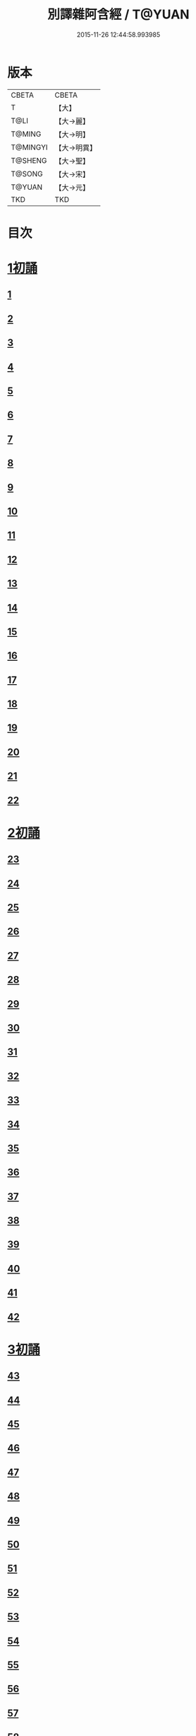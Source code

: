 #+TITLE: 別譯雜阿含經 / T@YUAN
#+DATE: 2015-11-26 12:44:58.993985
* 版本
 |     CBETA|CBETA   |
 |         T|【大】     |
 |      T@LI|【大→麗】   |
 |    T@MING|【大→明】   |
 |  T@MINGYI|【大→明異】  |
 |   T@SHENG|【大→聖】   |
 |    T@SONG|【大→宋】   |
 |    T@YUAN|【大→元】   |
 |       TKD|TKD     |

* 目次
* [[file:KR6a0100_001.txt::001-0374a6][1初誦]]
** [[file:KR6a0100_001.txt::001-0374a7][1]]
** [[file:KR6a0100_001.txt::001-0374a19][2]]
** [[file:KR6a0100_001.txt::0374b9][3]]
** [[file:KR6a0100_001.txt::0374c11][4]]
** [[file:KR6a0100_001.txt::0374c29][5]]
** [[file:KR6a0100_001.txt::0375a19][6]]
** [[file:KR6a0100_001.txt::0375b21][7]]
** [[file:KR6a0100_001.txt::0375c13][8]]
** [[file:KR6a0100_001.txt::0376a15][9]]
** [[file:KR6a0100_001.txt::0376b4][10]]
** [[file:KR6a0100_001.txt::0376b21][11]]
** [[file:KR6a0100_001.txt::0376c15][12]]
** [[file:KR6a0100_001.txt::0377a14][13]]
** [[file:KR6a0100_001.txt::0377c4][14]]
** [[file:KR6a0100_001.txt::0378a28][15]]
** [[file:KR6a0100_001.txt::0378b17][16]]
** [[file:KR6a0100_001.txt::0379a23][17]]
** [[file:KR6a0100_001.txt::0379c3][18]]
** [[file:KR6a0100_001.txt::0380a16][19]]
** [[file:KR6a0100_001.txt::0380b2][20]]
** [[file:KR6a0100_001.txt::0380c1][21]]
** [[file:KR6a0100_001.txt::0380c19][22]]
* [[file:KR6a0100_002.txt::002-0381a26][2初誦]]
** [[file:KR6a0100_002.txt::002-0381a27][23]]
** [[file:KR6a0100_002.txt::0381b14][24]]
** [[file:KR6a0100_002.txt::0381b29][25]]
** [[file:KR6a0100_002.txt::0381c16][26]]
** [[file:KR6a0100_002.txt::0382a6][27]]
** [[file:KR6a0100_002.txt::0382a20][28]]
** [[file:KR6a0100_002.txt::0382b14][29]]
** [[file:KR6a0100_002.txt::0382c9][30]]
** [[file:KR6a0100_002.txt::0383a19][31]]
** [[file:KR6a0100_002.txt::0384a27][32]]
** [[file:KR6a0100_002.txt::0384b12][33]]
** [[file:KR6a0100_002.txt::0384b24][34]]
** [[file:KR6a0100_002.txt::0384c11][35]]
** [[file:KR6a0100_002.txt::0385a6][36]]
** [[file:KR6a0100_002.txt::0385b4][37]]
** [[file:KR6a0100_002.txt::0385c11][38]]
** [[file:KR6a0100_002.txt::0386a16][39]]
** [[file:KR6a0100_002.txt::0386c9][40]]
** [[file:KR6a0100_002.txt::0387a2][41]]
** [[file:KR6a0100_002.txt::0387b1][42]]
* [[file:KR6a0100_003.txt::003-0387c20][3初誦]]
** [[file:KR6a0100_003.txt::003-0387c21][43]]
** [[file:KR6a0100_003.txt::0388a29][44]]
** [[file:KR6a0100_003.txt::0388c27][45]]
** [[file:KR6a0100_003.txt::0389a10][46]]
** [[file:KR6a0100_003.txt::0389b8][47]]
** [[file:KR6a0100_003.txt::0389b29][48]]
** [[file:KR6a0100_003.txt::0390a3][49]]
** [[file:KR6a0100_003.txt::0390a21][50]]
** [[file:KR6a0100_003.txt::0390b11][51]]
** [[file:KR6a0100_003.txt::0390b27][52]]
** [[file:KR6a0100_003.txt::0391c2][53]]
** [[file:KR6a0100_003.txt::0392a26][54]]
** [[file:KR6a0100_003.txt::0392c4][55]]
** [[file:KR6a0100_003.txt::0393a2][56]]
** [[file:KR6a0100_003.txt::0393a21][57]]
** [[file:KR6a0100_003.txt::0393b19][58]]
** [[file:KR6a0100_003.txt::0393c12][59]]
** [[file:KR6a0100_003.txt::0394a23][60]]
** [[file:KR6a0100_003.txt::0394c26][61]]
** [[file:KR6a0100_003.txt::0395b4][62]]
* [[file:KR6a0100_004.txt::004-0395c6][4初誦]]
** [[file:KR6a0100_004.txt::004-0395c7][63]]
** [[file:KR6a0100_004.txt::004-0395c20][64]]
** [[file:KR6a0100_004.txt::0396a7][65]]
** [[file:KR6a0100_004.txt::0396b8][66]]
** [[file:KR6a0100_004.txt::0397a9][67]]
** [[file:KR6a0100_004.txt::0397b3][68]]
** [[file:KR6a0100_004.txt::0398a1][69]]
** [[file:KR6a0100_004.txt::0398c9][70]]
** [[file:KR6a0100_004.txt::0399a19][71]]
** [[file:KR6a0100_004.txt::0399b28][72]]
** [[file:KR6a0100_004.txt::0400a1][73]]
** [[file:KR6a0100_004.txt::0400a23][74]]
** [[file:KR6a0100_004.txt::0400b10][75]]
** [[file:KR6a0100_004.txt::0400c11][76]]
** [[file:KR6a0100_004.txt::0400c26][77]]
** [[file:KR6a0100_004.txt::0401a12][78]]
** [[file:KR6a0100_004.txt::0401b2][79]]
** [[file:KR6a0100_004.txt::0401b11][80]]
** [[file:KR6a0100_004.txt::0401c20][81]]
** [[file:KR6a0100_004.txt::0402b11][82]]
** [[file:KR6a0100_004.txt::0402c8][83]]
* [[file:KR6a0100_005.txt::005-0403a7][5初誦]]
** [[file:KR6a0100_005.txt::005-0403a8][84]]
** [[file:KR6a0100_005.txt::005-0403a20][85]]
** [[file:KR6a0100_005.txt::0403b10][86]]
** [[file:KR6a0100_005.txt::0403c12][87]]
** [[file:KR6a0100_005.txt::0404a6][88]]
** [[file:KR6a0100_005.txt::0404a27][89]]
** [[file:KR6a0100_005.txt::0404b27][90]]
** [[file:KR6a0100_005.txt::0404c19][91]]
** [[file:KR6a0100_005.txt::0405b3][92]]
** [[file:KR6a0100_005.txt::0406a26][93]]
** [[file:KR6a0100_005.txt::0407a16][94]]
** [[file:KR6a0100_005.txt::0407b13][95]]
** [[file:KR6a0100_005.txt::0407c21][96]]
** [[file:KR6a0100_005.txt::0408a10][97]]
** [[file:KR6a0100_005.txt::0408b25][98]]
** [[file:KR6a0100_005.txt::0408c27][99]]
** [[file:KR6a0100_005.txt::0409c14][100]]
** [[file:KR6a0100_005.txt::0410a3][101]]
** [[file:KR6a0100_005.txt::0410b10][102]]
** [[file:KR6a0100_005.txt::0410c21][103]]
** [[file:KR6a0100_005.txt::0411a2][104]]
** [[file:KR6a0100_005.txt::0411a24][105]]
** [[file:KR6a0100_005.txt::0411b24][106]]
** [[file:KR6a0100_006.txt::006-0412a5][107]]
** [[file:KR6a0100_006.txt::0412b7][108]]
** [[file:KR6a0100_006.txt::0412c19][109]]
** [[file:KR6a0100_006.txt::0413a27][110]]
* [[file:KR6a0100_006.txt::0414a17][1二誦]]
** [[file:KR6a0100_006.txt::0414a18][111]]
** [[file:KR6a0100_006.txt::0414c12][112]]
** [[file:KR6a0100_006.txt::0415a5][113]]
** [[file:KR6a0100_006.txt::0415b23][114]]
** [[file:KR6a0100_006.txt::0415c18][115]]
** [[file:KR6a0100_006.txt::0416b8][116]]
** [[file:KR6a0100_006.txt::0416c7][117]]
** [[file:KR6a0100_006.txt::0417a23][118]]
** [[file:KR6a0100_006.txt::0417c9][119]]
** [[file:KR6a0100_006.txt::0419a3][120]]
** [[file:KR6a0100_006.txt::0419b14][121]]
* [[file:KR6a0100_007.txt::007-0420a6][2二誦]]
** [[file:KR6a0100_007.txt::007-0420a7][122]]
** [[file:KR6a0100_007.txt::0420b10][123]]
** [[file:KR6a0100_007.txt::0420c10][124]]
** [[file:KR6a0100_007.txt::0421a11][125]]
** [[file:KR6a0100_007.txt::0421b11][126]]
** [[file:KR6a0100_007.txt::0421c24][127]]
** [[file:KR6a0100_007.txt::0422c18][128]]
** [[file:KR6a0100_007.txt::0423b14][129]]
** [[file:KR6a0100_007.txt::0424a5][130]]
** [[file:KR6a0100_007.txt::0424c14][131]]
** [[file:KR6a0100_008.txt::008-0426a6][132]]
** [[file:KR6a0100_008.txt::008-0426a24][133]]
** [[file:KR6a0100_008.txt::0426b11][134]]
** [[file:KR6a0100_008.txt::0426b27][135]]
** [[file:KR6a0100_008.txt::0426c14][136]]
** [[file:KR6a0100_008.txt::0427a18][137]]
** [[file:KR6a0100_008.txt::0427b6][138]]
** [[file:KR6a0100_008.txt::0427b24][139]]
** [[file:KR6a0100_008.txt::0427c11][140]]
** [[file:KR6a0100_008.txt::0427c26][141]]
** [[file:KR6a0100_008.txt::0428a16][142]]
** [[file:KR6a0100_008.txt::0428b4][143]]
** [[file:KR6a0100_008.txt::0428c16][144]]
** [[file:KR6a0100_008.txt::0429a9][145]]
** [[file:KR6a0100_008.txt::0429a23][146]]
** [[file:KR6a0100_008.txt::0429b8][147]]
** [[file:KR6a0100_008.txt::0429b15][148]]
** [[file:KR6a0100_008.txt::0429c11][149]]
** [[file:KR6a0100_008.txt::0430a28][150]]
** [[file:KR6a0100_008.txt::0430c10][151]]
** [[file:KR6a0100_008.txt::0431b5][152]]
** [[file:KR6a0100_008.txt::0431b24][153]]
** [[file:KR6a0100_008.txt::0431c12][154]]
** [[file:KR6a0100_008.txt::0432b14][155]]
** [[file:KR6a0100_008.txt::0432b28][156]]
** [[file:KR6a0100_008.txt::0433b10][157]]
** [[file:KR6a0100_008.txt::0433c2][158]]
** [[file:KR6a0100_008.txt::0434a11][159]]
** [[file:KR6a0100_008.txt::0434b12][160]]
** [[file:KR6a0100_009.txt::009-0435a6][161]]
** [[file:KR6a0100_009.txt::009-0435a22][162]]
** [[file:KR6a0100_009.txt::0435b8][163]]
** [[file:KR6a0100_009.txt::0435b21][164]]
** [[file:KR6a0100_009.txt::0435c5][165]]
** [[file:KR6a0100_009.txt::0435c18][166]]
** [[file:KR6a0100_009.txt::0436a5][167]]
** [[file:KR6a0100_009.txt::0436b2][168]]
** [[file:KR6a0100_009.txt::0436b27][169]]
** [[file:KR6a0100_009.txt::0436c29][170]]
** [[file:KR6a0100_009.txt::0437a13][171]]
** [[file:KR6a0100_009.txt::0437b1][172]]
** [[file:KR6a0100_009.txt::0437b14][173]]
** [[file:KR6a0100_009.txt::0437b29][174]]
** [[file:KR6a0100_009.txt::0437c18][175]]
** [[file:KR6a0100_009.txt::0438a4][176]]
** [[file:KR6a0100_009.txt::0438a19][177]]
** [[file:KR6a0100_009.txt::0438b8][178]]
** [[file:KR6a0100_009.txt::0438b25][179]]
** [[file:KR6a0100_009.txt::0438c12][180]]
** [[file:KR6a0100_009.txt::0439a4][181]]
** [[file:KR6a0100_009.txt::0439a23][182]]
** [[file:KR6a0100_009.txt::0439b12][183]]
** [[file:KR6a0100_009.txt::0439b29][184]]
** [[file:KR6a0100_009.txt::0440a2][185]]
** [[file:KR6a0100_009.txt::0440b2][186]]
** [[file:KR6a0100_009.txt::0441a27][187]]
** [[file:KR6a0100_009.txt::0442a18][188]]
** [[file:KR6a0100_009.txt::0442b25][189]]
** [[file:KR6a0100_010.txt::010-0443a12][190]]
** [[file:KR6a0100_010.txt::0443b12][191]]
** [[file:KR6a0100_010.txt::0443c4][192]]
** [[file:KR6a0100_010.txt::0444a5][193]]
** [[file:KR6a0100_010.txt::0444b3][194]]
** [[file:KR6a0100_010.txt::0444c1][195]]
** [[file:KR6a0100_010.txt::0444c29][196]]
** [[file:KR6a0100_010.txt::0445c9][197]]
** [[file:KR6a0100_010.txt::0446a11][198]]
** [[file:KR6a0100_011.txt::011-0447b19][199]]
** [[file:KR6a0100_011.txt::0447c17][200]]
** [[file:KR6a0100_011.txt::0448a22][201]]
** [[file:KR6a0100_011.txt::0448b18][202]]
** [[file:KR6a0100_011.txt::0449a4][203]]
** [[file:KR6a0100_011.txt::0449b28][204]]
** [[file:KR6a0100_011.txt::0450a23][205]]
** [[file:KR6a0100_011.txt::0450c5][206]]
** [[file:KR6a0100_011.txt::0451a11][207]]
** [[file:KR6a0100_011.txt::0451b9][208]]
** [[file:KR6a0100_011.txt::0451c11][209]]
** [[file:KR6a0100_011.txt::0452a18][210]]
** [[file:KR6a0100_011.txt::0452b4][211]]
** [[file:KR6a0100_011.txt::0452c17][212]]
** [[file:KR6a0100_011.txt::0453b18][213]]
** [[file:KR6a0100_012.txt::012-0453b28][214]]
** [[file:KR6a0100_012.txt::0453c26][215]]
** [[file:KR6a0100_012.txt::0454a18][216]]
** [[file:KR6a0100_012.txt::0454b11][217]]
** [[file:KR6a0100_012.txt::0454c14][218]]
** [[file:KR6a0100_012.txt::0455a8][219]]
** [[file:KR6a0100_012.txt::0455b2][220]]
** [[file:KR6a0100_012.txt::0455b26][221]]
** [[file:KR6a0100_012.txt::0455c23][222]]
** [[file:KR6a0100_012.txt::0456a22][223]]
** [[file:KR6a0100_012.txt::0456b24][224]]
** [[file:KR6a0100_012.txt::0456c10][225]]
** [[file:KR6a0100_012.txt::0456c24][226]]
** [[file:KR6a0100_012.txt::0457a12][227]]
** [[file:KR6a0100_012.txt::0457a29][228]]
** [[file:KR6a0100_012.txt::0457c29][229]]
** [[file:KR6a0100_012.txt::0458a25][230]]
** [[file:KR6a0100_012.txt::0458b17][231]]
** [[file:KR6a0100_012.txt::0458c3][232]]
** [[file:KR6a0100_012.txt::0458c16][233]]
** [[file:KR6a0100_012.txt::0459a2][234]]
** [[file:KR6a0100_012.txt::0459a23][235]]
** [[file:KR6a0100_012.txt::0459b7][236]]
** [[file:KR6a0100_012.txt::0459b20][237]]
** [[file:KR6a0100_012.txt::0459c4][238]]
** [[file:KR6a0100_012.txt::0459c17][239]]
** [[file:KR6a0100_012.txt::0460a8][240]]
** [[file:KR6a0100_012.txt::0460a24][241]]
** [[file:KR6a0100_012.txt::0460b10][242]]
** [[file:KR6a0100_012.txt::0460b23][243]]
** [[file:KR6a0100_012.txt::0460c8][244]]
** [[file:KR6a0100_012.txt::0460c21][245]]
** [[file:KR6a0100_012.txt::0461a5][246]]
** [[file:KR6a0100_012.txt::0461a21][247]]
** [[file:KR6a0100_012.txt::0461b7][248]]
** [[file:KR6a0100_012.txt::0461b20][249]]
** [[file:KR6a0100_013.txt::013-0461c13][250]]
** [[file:KR6a0100_013.txt::0462a12][251]]
** [[file:KR6a0100_013.txt::0462a29][252]]
** [[file:KR6a0100_013.txt::0462b19][253]]
** [[file:KR6a0100_013.txt::0462c9][254]]
** [[file:KR6a0100_013.txt::0463a24][255]]
** [[file:KR6a0100_013.txt::0463b10][256]]
** [[file:KR6a0100_013.txt::0463b27][257]]
** [[file:KR6a0100_013.txt::0463c27][258]]
** [[file:KR6a0100_013.txt::0464b14][259]]
** [[file:KR6a0100_013.txt::0465b6][260]]
** [[file:KR6a0100_013.txt::0465c5][261]]
** [[file:KR6a0100_013.txt::0466a3][262]]
** [[file:KR6a0100_013.txt::0466b7][263]]
** [[file:KR6a0100_013.txt::0466b18][264]]
** [[file:KR6a0100_013.txt::0466c12][265]]
** [[file:KR6a0100_013.txt::0467a6][266]]
** [[file:KR6a0100_013.txt::0467a26][267]]
** [[file:KR6a0100_013.txt::0467b27][268]]
** [[file:KR6a0100_014.txt::014-0468b27][269]]
** [[file:KR6a0100_014.txt::0468c14][270]]
** [[file:KR6a0100_014.txt::0469a3][271]]
** [[file:KR6a0100_014.txt::0469a17][272]]
** [[file:KR6a0100_014.txt::0469b10][273]]
** [[file:KR6a0100_014.txt::0469b27][274]]
** [[file:KR6a0100_014.txt::0469c10][275]]
** [[file:KR6a0100_014.txt::0470a14][276]]
** [[file:KR6a0100_014.txt::0470b21][277]]
** [[file:KR6a0100_014.txt::0471a17][278]]
** [[file:KR6a0100_014.txt::0471b1][279]]
** [[file:KR6a0100_014.txt::0471b16][280]]
** [[file:KR6a0100_014.txt::0471b28][281]]
** [[file:KR6a0100_014.txt::0472a3][282]]
** [[file:KR6a0100_014.txt::0472c12][283]]
** [[file:KR6a0100_014.txt::0473a7][284]]
** [[file:KR6a0100_014.txt::0473a29][285]]
** [[file:KR6a0100_014.txt::0473b23][286]]
** [[file:KR6a0100_014.txt::0473c27][287]]
** [[file:KR6a0100_014.txt::0474a22][288]]
** [[file:KR6a0100_014.txt::0474b8][289]]
** [[file:KR6a0100_014.txt::0474b26][290]]
** [[file:KR6a0100_014.txt::0474c13][291]]
** [[file:KR6a0100_014.txt::0474c26][292]]
** [[file:KR6a0100_014.txt::0475a12][293]]
** [[file:KR6a0100_014.txt::0475a24][294]]
** [[file:KR6a0100_014.txt::0475b14][295]]
** [[file:KR6a0100_014.txt::0475b27][296]]
** [[file:KR6a0100_014.txt::0475c10][297]]
** [[file:KR6a0100_015.txt::015-0476b5][298]]
** [[file:KR6a0100_015.txt::015-0476b25][299]]
** [[file:KR6a0100_015.txt::0476c8][300]]
** [[file:KR6a0100_015.txt::0476c18][301]]
** [[file:KR6a0100_015.txt::0476c28][302]]
** [[file:KR6a0100_015.txt::0477a10][303]]
** [[file:KR6a0100_015.txt::0477a20][304]]
** [[file:KR6a0100_015.txt::0477b4][305]]
** [[file:KR6a0100_015.txt::0477b24][306]]
** [[file:KR6a0100_015.txt::0477c24][307]]
** [[file:KR6a0100_015.txt::0478c6][308]]
** [[file:KR6a0100_015.txt::0478c16][309]]
** [[file:KR6a0100_015.txt::0478c29][310]]
** [[file:KR6a0100_015.txt::0479a16][311]]
** [[file:KR6a0100_015.txt::0479a28][312]]
** [[file:KR6a0100_015.txt::0479b18][313]]
** [[file:KR6a0100_015.txt::0479c3][314]]
** [[file:KR6a0100_015.txt::0479c17][315]]
** [[file:KR6a0100_015.txt::0480a1][316]]
** [[file:KR6a0100_015.txt::0480a12][317]]
** [[file:KR6a0100_015.txt::0480b1][318]]
** [[file:KR6a0100_015.txt::0480b18][319]]
** [[file:KR6a0100_015.txt::0480c20][320]]
** [[file:KR6a0100_015.txt::0481a4][321]]
** [[file:KR6a0100_015.txt::0481b1][322]]
** [[file:KR6a0100_015.txt::0481c15][323]]
** [[file:KR6a0100_015.txt::0482a16][324]]
** [[file:KR6a0100_015.txt::0482c8][325]]
** [[file:KR6a0100_015.txt::0483b4][326]]
** [[file:KR6a0100_015.txt::0483b26][327]]
** [[file:KR6a0100_015.txt::0483c17][328]]
** [[file:KR6a0100_015.txt::0485a24][329]]
** [[file:KR6a0100_016.txt::016-0485c5][330]]
** [[file:KR6a0100_016.txt::0486a18][331]]
** [[file:KR6a0100_016.txt::0486b24][332]]
** [[file:KR6a0100_016.txt::0486c7][333]]
** [[file:KR6a0100_016.txt::0486c19][334]]
** [[file:KR6a0100_016.txt::0486c29][335]]
** [[file:KR6a0100_016.txt::0487a10][336]]
** [[file:KR6a0100_016.txt::0487a17][337]]
** [[file:KR6a0100_016.txt::0487a23][338]]
** [[file:KR6a0100_016.txt::0487b2][339]]
** [[file:KR6a0100_016.txt::0487b17][340]]
** [[file:KR6a0100_016.txt::0487c6][341]]
** [[file:KR6a0100_016.txt::0487c21][342]]
** [[file:KR6a0100_016.txt::0488a7][343]]
** [[file:KR6a0100_016.txt::0488a20][344]]
** [[file:KR6a0100_016.txt::0488a26][345]]
** [[file:KR6a0100_016.txt::0488b6][346]]
** [[file:KR6a0100_016.txt::0488b12][347]]
** [[file:KR6a0100_016.txt::0488b21][348]]
** [[file:KR6a0100_016.txt::0488c1][349]]
** [[file:KR6a0100_016.txt::0488c7][350]]
** [[file:KR6a0100_016.txt::0489b7][351]]
** [[file:KR6a0100_016.txt::0489c7][352]]
** [[file:KR6a0100_016.txt::0490a3][353]]
** [[file:KR6a0100_016.txt::0490a24][354]]
** [[file:KR6a0100_016.txt::0490b3][355]]
** [[file:KR6a0100_016.txt::0490b13][356]]
** [[file:KR6a0100_016.txt::0490b26][357]]
** [[file:KR6a0100_016.txt::0490c9][358]]
** [[file:KR6a0100_016.txt::0491a26][359]]
** [[file:KR6a0100_016.txt::0491b10][360]]
** [[file:KR6a0100_016.txt::0491b19][361]]
** [[file:KR6a0100_016.txt::0491b26][362]]
** [[file:KR6a0100_016.txt::0491c7][363]]
** [[file:KR6a0100_016.txt::0491c26][364]]
* 卷
** [[file:KR6a0100_001.txt][別譯雜阿含經 1]]
** [[file:KR6a0100_002.txt][別譯雜阿含經 2]]
** [[file:KR6a0100_003.txt][別譯雜阿含經 3]]
** [[file:KR6a0100_004.txt][別譯雜阿含經 4]]
** [[file:KR6a0100_005.txt][別譯雜阿含經 5]]
** [[file:KR6a0100_006.txt][別譯雜阿含經 6]]
** [[file:KR6a0100_007.txt][別譯雜阿含經 7]]
** [[file:KR6a0100_008.txt][別譯雜阿含經 8]]
** [[file:KR6a0100_009.txt][別譯雜阿含經 9]]
** [[file:KR6a0100_010.txt][別譯雜阿含經 10]]
** [[file:KR6a0100_011.txt][別譯雜阿含經 11]]
** [[file:KR6a0100_012.txt][別譯雜阿含經 12]]
** [[file:KR6a0100_013.txt][別譯雜阿含經 13]]
** [[file:KR6a0100_014.txt][別譯雜阿含經 14]]
** [[file:KR6a0100_015.txt][別譯雜阿含經 15]]
** [[file:KR6a0100_016.txt][別譯雜阿含經 16]]
